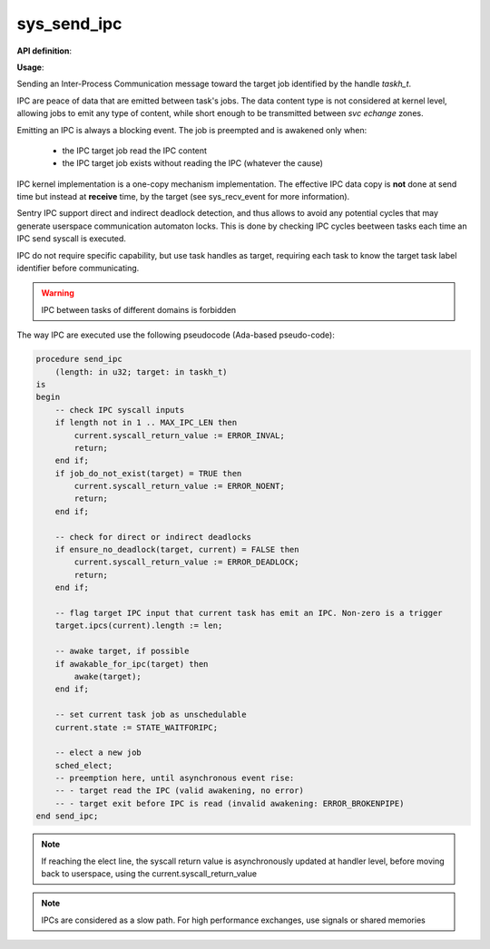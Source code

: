 sys_send_ipc
""""""""""""
.. _uapi_send_ipc:

**API definition**:

.. code-block:: rust
    :caption: Rust UAPI for send_ipc syscall

    mod uapi {
        fn send_ipc(target: taskh_t, len: u32) -> Status
    }

.. code-block:: c
    :caption: C UAPI for send_ipc syscall

    enum Status sys_send_ipc(taskh_t target, uint32_t len);

**Usage**:

Sending an Inter-Process Communication message toward the target job
identified by the handle `taskh_t`.

IPC are peace of data that are emitted between task's jobs. The data content
type is not considered at kernel level, allowing jobs to emit any type of content,
while short enough to be transmitted between `svc echange` zones.

Emitting an IPC is always a blocking event. The job is preempted and is awakened
only when:

   * the IPC target job read the IPC content
   * the IPC target job exists without reading the IPC (whatever the cause)

IPC kernel implementation is a one-copy mechanism implementation. The effective
IPC data copy is **not** done at send time but instead at **receive** time, by the
target (see sys_recv_event for more information).

Sentry IPC support direct and indirect deadlock detection, and thus allows to
avoid any potential cycles that may generate userspace communication automaton
locks. This is done by checking IPC cycles beetween tasks each time an IPC send
syscall is executed.

IPC do not require specific capability, but use task handles as target, requiring
each task to know the target task label identifier before communicating.

.. warning::
    IPC between tasks of different domains is forbidden


The way IPC are executed use the following pseudocode (Ada-based pseudo-code):

.. code-block:: ada

    procedure send_ipc
        (length: in u32; target: in taskh_t)
    is
    begin
        -- check IPC syscall inputs
        if length not in 1 .. MAX_IPC_LEN then
            current.syscall_return_value := ERROR_INVAL;
            return;
        end if;
        if job_do_not_exist(target) = TRUE then
            current.syscall_return_value := ERROR_NOENT;
            return;
        end if;

        -- check for direct or indirect deadlocks
        if ensure_no_deadlock(target, current) = FALSE then
            current.syscall_return_value := ERROR_DEADLOCK;
            return;
        end if;

        -- flag target IPC input that current task has emit an IPC. Non-zero is a trigger
        target.ipcs(current).length := len;

        -- awake target, if possible
        if awakable_for_ipc(target) then
            awake(target);
        end if;

        -- set current task job as unschedulable
        current.state := STATE_WAITFORIPC;

        -- elect a new job
        sched_elect;
        -- preemption here, until asynchronous event rise:
        -- - target read the IPC (valid awakening, no error)
        -- - target exit before IPC is read (invalid awakening: ERROR_BROKENPIPE)
    end send_ipc;

.. note::
    If reaching the elect line, the syscall return value is asynchronously updated
    at handler level, before moving back to userspace, using the current.syscall_return_value

.. note::
   IPCs are considered as a slow path. For high performance exchanges, use
   signals or shared memories
